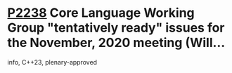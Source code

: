 * [[https://wg21.link/p2238][P2238]] Core Language Working Group "tentatively ready" issues for the November, 2020 meeting (Will...
:PROPERTIES:
:CUSTOM_ID: p2238-core-language-working-group-tentatively-ready-issues-for-the-november-2020-meeting-will
:END:
info, C++23, plenary-approved
